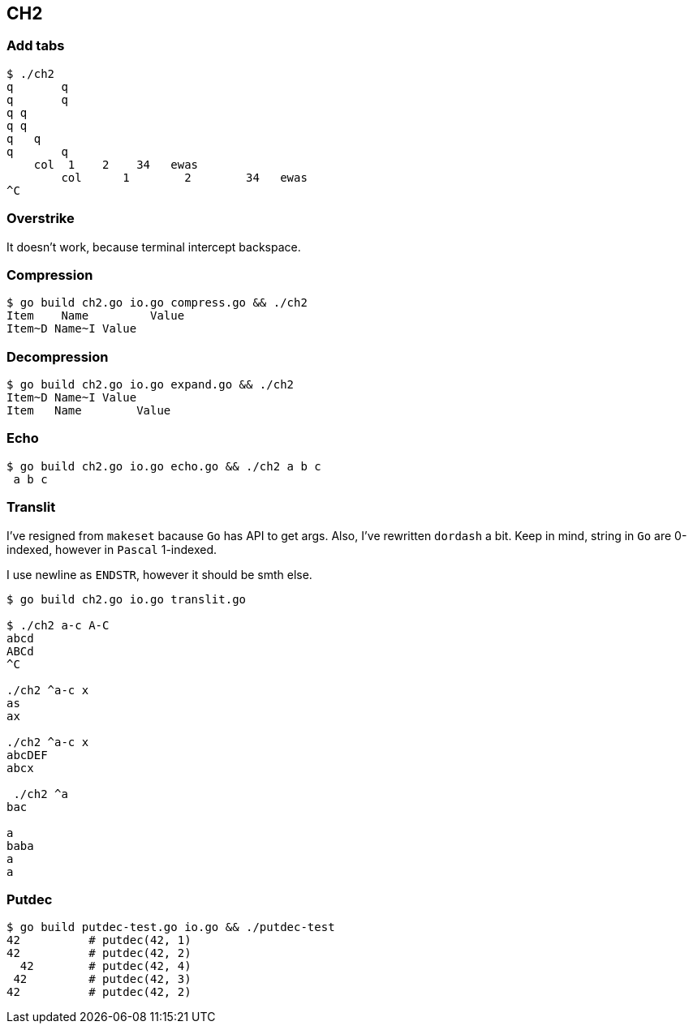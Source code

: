 == CH2

=== Add tabs

----
$ ./ch2
q       q
q       q
q q
q q
q   q
q       q
    col  1    2    34   ewas
        col      1        2        34   ewas
^C

----


=== Overstrike

It doesn't work, because terminal intercept backspace.


=== Compression

----
$ go build ch2.go io.go compress.go && ./ch2
Item    Name         Value
Item~D Name~I Value
----

=== Decompression
----
$ go build ch2.go io.go expand.go && ./ch2
Item~D Name~I Value
Item   Name        Value
----

=== Echo

----
$ go build ch2.go io.go echo.go && ./ch2 a b c
 a b c
----


=== Translit
I've resigned from `makeset` bacause `Go` has API to get args.
Also, I've rewritten `dordash` a bit. Keep in mind, string in `Go` are 0-indexed,
however in `Pascal` 1-indexed.

I use newline as `ENDSTR`, however it should be smth else.
----
$ go build ch2.go io.go translit.go

$ ./ch2 a-c A-C
abcd
ABCd
^C

./ch2 ^a-c x
as
ax

./ch2 ^a-c x
abcDEF
abcx

 ./ch2 ^a
bac

a
baba
a
a
----

=== Putdec

----
$ go build putdec-test.go io.go && ./putdec-test
42          # putdec(42, 1)
42          # putdec(42, 2)
  42        # putdec(42, 4)
 42         # putdec(42, 3)
42          # putdec(42, 2)
----
